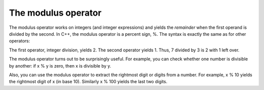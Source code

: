 The modulus operator
--------------------

The modulus operator works on integers (and integer expressions) and
yields the *remainder* when the first operand is divided by the second.
In C++, the modulus operator is a percent sign, %. The syntax is exactly
the same as for other operators:

.. activecode:: fourone
  :language: cpp
  :caption: Modulus operator

    #include <iostream>
    using namespace std;

    int main ()
    {
      int quotient = 7 / 3;
      int remainder = 7 % 3;
      cout << quotient << endl;
      cout << remainder << endl;
      return 0;
    }

The first operator, integer division, yields 2. The second operator
yields 1. Thus, 7 divided by 3 is 2 with 1 left over.

The modulus operator turns out to be surprisingly useful. For example,
you can check whether one number is divisible by another: if x % y is
zero, then x is divisible by y.

Also, you can use the modulus operator to extract the rightmost digit or
digits from a number. For example, x % 10 yields the rightmost digit of
x (in base 10). Similarly x % 100 yields the last two digits.

.. mchoice:: test_question_four_one
   :practice: T
   :answer_a: Use x % 2, and if the result is 0, it is odd
   :answer_b: Use x % 2, and if the result is  1, it is odd
   :correct: b
   :feedback_a: If you divide a number by two and it has no remainder, that means it is an even number!
   :feedback_b: Yes, if you divide a number by two and it has a remainder of one, that means it is an odd number!


   How do you know whether the variable x is odd?

.. dragndrop:: dragndrop_three_one
    :feedback: Try again!
    :match_1:  cout<<"Hello"; cout<<"Hello";|||one line
    :match_2: cout<<"Hello" << endl; cout<<"Hello";|||two lines

    Match the modulo expression to its result.
